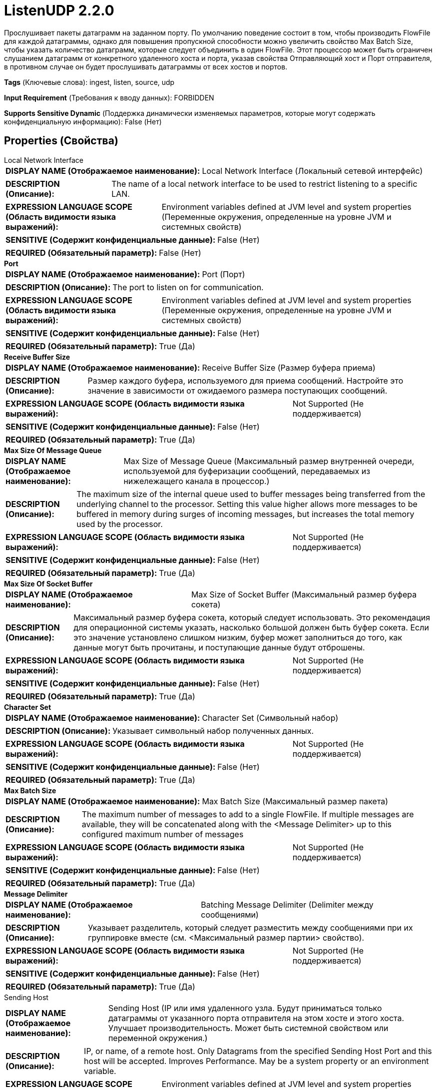 = ListenUDP 2.2.0

Прослушивает пакеты датаграмм на заданном порту. По умолчанию поведение состоит в том, чтобы производить FlowFile для каждой датаграммы, однако для повышения пропускной способности можно увеличить свойство Max Batch Size, чтобы указать количество датаграмм, которые следует объединить в один FlowFile. Этот процессор может быть ограничен слушанием датаграмм от конкретного удаленного хоста и порта, указав свойства Отправляющий хост и Порт отправителя, в противном случае он будет прослушивать датаграммы от всех хостов и портов.

[horizontal]
*Tags* (Ключевые слова):
ingest, listen, source, udp
[horizontal]
*Input Requirement* (Требования к вводу данных):
FORBIDDEN
[horizontal]
*Supports Sensitive Dynamic* (Поддержка динамически изменяемых параметров, которые могут содержать конфиденциальную информацию):
 False (Нет) 



== Properties (Свойства)


.Local Network Interface
************************************************
[horizontal]
*DISPLAY NAME (Отображаемое наименование):*:: Local Network Interface (Локальный сетевой интерфейс)

[horizontal]
*DESCRIPTION (Описание):*:: The name of a local network interface to be used to restrict listening to a specific LAN.


[horizontal]
*EXPRESSION LANGUAGE SCOPE (Область видимости языка выражений):*:: Environment variables defined at JVM level and system properties (Переменные окружения, определенные на уровне JVM и системных свойств)
[horizontal]
*SENSITIVE (Содержит конфиденциальные данные):*::  False (Нет) 

[horizontal]
*REQUIRED (Обязательный параметр):*::  False (Нет) 
************************************************
.*Port*
************************************************
[horizontal]
*DISPLAY NAME (Отображаемое наименование):*:: Port (Порт)

[horizontal]
*DESCRIPTION (Описание):*:: The port to listen on for communication.


[horizontal]
*EXPRESSION LANGUAGE SCOPE (Область видимости языка выражений):*:: Environment variables defined at JVM level and system properties (Переменные окружения, определенные на уровне JVM и системных свойств)
[horizontal]
*SENSITIVE (Содержит конфиденциальные данные):*::  False (Нет) 

[horizontal]
*REQUIRED (Обязательный параметр):*::  True (Да) 
************************************************
.*Receive Buffer Size*
************************************************
[horizontal]
*DISPLAY NAME (Отображаемое наименование):*:: Receive Buffer Size (Размер буфера приема)

[horizontal]
*DESCRIPTION (Описание):*:: Размер каждого буфера, используемого для приема сообщений. Настройте это значение в зависимости от ожидаемого размера поступающих сообщений.


[horizontal]
*EXPRESSION LANGUAGE SCOPE (Область видимости языка выражений):*:: Not Supported (Не поддерживается)
[horizontal]
*SENSITIVE (Содержит конфиденциальные данные):*::  False (Нет) 

[horizontal]
*REQUIRED (Обязательный параметр):*::  True (Да) 
************************************************
.*Max Size Of Message Queue*
************************************************
[horizontal]
*DISPLAY NAME (Отображаемое наименование):*:: Max Size of Message Queue (Максимальный размер внутренней очереди, используемой для буферизации сообщений, передаваемых из нижележащего канала в процессор.)

[horizontal]
*DESCRIPTION (Описание):*:: The maximum size of the internal queue used to buffer messages being transferred from the underlying channel to the processor. Setting this value higher allows more messages to be buffered in memory during surges of incoming messages, but increases the total memory used by the processor.


[horizontal]
*EXPRESSION LANGUAGE SCOPE (Область видимости языка выражений):*:: Not Supported (Не поддерживается)
[horizontal]
*SENSITIVE (Содержит конфиденциальные данные):*::  False (Нет) 

[horizontal]
*REQUIRED (Обязательный параметр):*::  True (Да) 
************************************************
.*Max Size Of Socket Buffer*
************************************************
[horizontal]
*DISPLAY NAME (Отображаемое наименование):*:: Max Size of Socket Buffer (Максимальный размер буфера сокета)

[horizontal]
*DESCRIPTION (Описание):*:: Максимальный размер буфера сокета, который следует использовать. Это рекомендация для операционной системы указать, насколько большой должен быть буфер сокета. Если это значение установлено слишком низким, буфер может заполниться до того, как данные могут быть прочитаны, и поступающие данные будут отброшены.


[horizontal]
*EXPRESSION LANGUAGE SCOPE (Область видимости языка выражений):*:: Not Supported (Не поддерживается)
[horizontal]
*SENSITIVE (Содержит конфиденциальные данные):*::  False (Нет) 

[horizontal]
*REQUIRED (Обязательный параметр):*::  True (Да) 
************************************************
.*Character Set*
************************************************
[horizontal]
*DISPLAY NAME (Отображаемое наименование):*:: Character Set (Символьный набор)

[horizontal]
*DESCRIPTION (Описание):*:: Указывает символьный набор полученных данных.


[horizontal]
*EXPRESSION LANGUAGE SCOPE (Область видимости языка выражений):*:: Not Supported (Не поддерживается)
[horizontal]
*SENSITIVE (Содержит конфиденциальные данные):*::  False (Нет) 

[horizontal]
*REQUIRED (Обязательный параметр):*::  True (Да) 
************************************************
.*Max Batch Size*
************************************************
[horizontal]
*DISPLAY NAME (Отображаемое наименование):*:: Max Batch Size (Максимальный размер пакета)

[horizontal]
*DESCRIPTION (Описание):*:: The maximum number of messages to add to a single FlowFile. If multiple messages are available, they will be concatenated along with the <Message Delimiter> up to this configured maximum number of messages


[horizontal]
*EXPRESSION LANGUAGE SCOPE (Область видимости языка выражений):*:: Not Supported (Не поддерживается)
[horizontal]
*SENSITIVE (Содержит конфиденциальные данные):*::  False (Нет) 

[horizontal]
*REQUIRED (Обязательный параметр):*::  True (Да) 
************************************************
.*Message Delimiter*
************************************************
[horizontal]
*DISPLAY NAME (Отображаемое наименование):*:: Batching Message Delimiter (Delimiter между сообщениями)

[horizontal]
*DESCRIPTION (Описание):*:: Указывает разделитель, который следует разместить между сообщениями при их группировке вместе (см. <Максимальный размер партии> свойство).


[horizontal]
*EXPRESSION LANGUAGE SCOPE (Область видимости языка выражений):*:: Not Supported (Не поддерживается)
[horizontal]
*SENSITIVE (Содержит конфиденциальные данные):*::  False (Нет) 

[horizontal]
*REQUIRED (Обязательный параметр):*::  True (Да) 
************************************************
.Sending Host
************************************************
[horizontal]
*DISPLAY NAME (Отображаемое наименование):*:: Sending Host (IP или имя удаленного узла. Будут приниматься только датаграммы от указанного порта отправителя на этом хосте и этого хоста. Улучшает производительность. Может быть системной свойством или переменной окружения.)

[horizontal]
*DESCRIPTION (Описание):*:: IP, or name, of a remote host. Only Datagrams from the specified Sending Host Port and this host will be accepted. Improves Performance. May be a system property or an environment variable.


[horizontal]
*EXPRESSION LANGUAGE SCOPE (Область видимости языка выражений):*:: Environment variables defined at JVM level and system properties (Переменные окружения, определенные на уровне JVM и системных свойств)
[horizontal]
*SENSITIVE (Содержит конфиденциальные данные):*::  False (Нет) 

[horizontal]
*REQUIRED (Обязательный параметр):*::  False (Нет) 
************************************************
.Sending Host Port
************************************************
[horizontal]
*DISPLAY NAME (Отображаемое наименование):*:: Sending Host Port (Порт узла-отправителя)

[horizontal]
*DESCRIPTION (Описание):*:: Port being used by remote host to send Datagrams. Only Datagrams from the specified Sending Host and this port will be accepted. Improves Performance. May be a system property or an environment variable.


[horizontal]
*EXPRESSION LANGUAGE SCOPE (Область видимости языка выражений):*:: Environment variables defined at JVM level and system properties (Переменные окружения, определенные на уровне JVM и системных свойств)
[horizontal]
*SENSITIVE (Содержит конфиденциальные данные):*::  False (Нет) 

[horizontal]
*REQUIRED (Обязательный параметр):*::  False (Нет) 
************************************************










=== Relationships (Связи)

[cols="1a,2a",options="header",]
|===
|Наименование |Описание

|`success`
|Сообщения, полученные успешно, будут отправлены по этому отношению.

|===





=== Writes Attributes (Записываемые атрибуты)

[cols="1a,2a",options="header",]
|===
|Наименование |Описание

|`udp.sender`
|Хост, отправляющий сообщения.

|`udp.port`
|Порт, на который были получены сообщения.

|===







